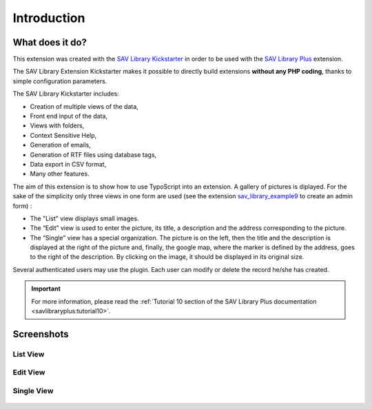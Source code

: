 .. ==================================================
.. FOR YOUR INFORMATION
.. --------------------------------------------------
.. -*- coding: utf-8 -*- with BOM.

.. ==================================================
.. DEFINE SOME TEXTROLES
.. --------------------------------------------------
.. role::   underline
.. role::   typoscript(code)
.. role::   ts(typoscript)
   :class:  typoscript
.. role::   php(code)


Introduction
============

What does it do?
----------------

This extension was created with the `SAV Library Kickstarter <http://t
ypo3.org/extensions/repository/view/sav_library_kickstarter>`_ in
order to be used with the `SAV Library Plus
<http://typo3.org/extensions/repository/view/sav_library_plus>`_
extension.

The SAV Library Extension Kickstarter makes it possible to directly
build extensions  **without any PHP coding**, thanks to simple
configuration parameters.

The SAV Library Kickstarter includes:

- Creation of multiple views of the data,

- Front end input of the data,

- Views with folders,

- Context Sensitive Help,

- Generation of emails,

- Generation of RTF files using database tags,

- Data export in CSV format,

- Many other features.

The aim of this extension is to show how to use TypoScript into an extension.
A gallery of pictures is diplayed. For the sake of the simplicity only
three views in one form are used (see the extension `sav_library_example9
<http://typo3.org/extensions/repository/view/sav_library_example9>`_
to create an admin form) :

- The "List" view displays small images. 

- The “Edit” view is used to enter the picture, its title, a description and 
  the address corresponding to the picture. 

- The “Single” view has a special organization. The picture is on the left,
  then the title and the description is displayed at the right of the picture 
  and, finally, the google map, where the marker is defined by the address, 
  goes to the right of the description. By clicking on the image, it should be 
  displayed in its original size.

Several authenticated users may use the plugin. Each user can modify or delete the record he/she has created.


.. important::

  For more information, please read the
  :ref:`Tutorial 10 section of the SAV Library Plus documentation <savlibraryplus:tutorial10>`.


Screenshots
-----------


List View
^^^^^^^^^
.. figure:: ../Images/ScreenshotsListView.png

Edit View
^^^^^^^^^
.. figure:: ../Images/ScreenshotsEditView.png

Single View
^^^^^^^^^^^
.. figure:: ../Images/ScreenshotsSingleView.png